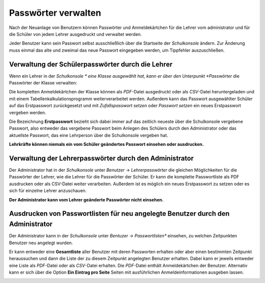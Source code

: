 Passwörter verwalten
--------------------

Nach der Neuanlage von Benutzern können Passwörter und Anmeldekärtchen für die Lehrer vom administrator und für die Schüler von jedem Lehrer 
ausgedruckt und verwaltet werden.

Jeder Benutzer kann sein Passwort selbst ausschließlich über die Startseite der *Schulkonsole* ändern.
Zur Änderung muss einmal das alte und zweimal das neue Passwort eingegeben werden, um Tippfehler auszuschließen.

Verwaltung der Schülerpasswörter durch die Lehrer
^^^^^^^^^^^^^^^^^^^^^^^^^^^^^^^^^^^^^^^^^^^^^^^^^

Wenn ein Lehrer in der *Schulkonsole * eine Klasse ausgewählt hat, kann er über den Unterpunkt *Passwörter* die Passwörter der Klasse verwalten:

Die kompletten Anmeldekärtchen der Klasse können als *PDF*-Datei ausgedruckt oder als *CSV*-Datei heruntergeladen und mit einem 
Tabellenkalkulationsprogramm weiterverarbeitet werden. Außerdem kann das Passwort ausgewählter Schüler auf das Erstpasswort zurückgesetzt und mit
*Zufallspasswort setzen* oder *Passwort setzen* ein neues Erstpasswort vergeben werden.

Die Bezeichnung **Erstpasswort** bezieht sich dabei immer auf das zeitlich neueste über die Schulkonsole vergebene Passwort, also entweder das 
vergebene Passwort beim Anlegen des Schülers durch den Administrator oder das aktuellste Passwort, das eine Lehrperson über die Schulkonsole vergeben hat.

**Lehrkräfte können niemals ein vom Schüler geändertes Passwort einsehen oder ausdrucken.**

Verwaltung der Lehrerpasswörter durch den Administrator
^^^^^^^^^^^^^^^^^^^^^^^^^^^^^^^^^^^^^^^^^^^^^^^^^^^^^^^

Der Administrator hat in der *Schulkonsole* unter *Benutzer* -> *Lehrerpasswörter* die gleichen Möglichkeiten für die Passwörter der Lehrer, 
wie die Lehrer für die Passwörter der Schüler. Er kann die komplette Passwortliste als PDF ausdrucken oder als CSV-Datei weiter verarbeiten. 
Außerdem ist es möglich ein neues Erstpasswort zu setzen oder es sich für einzelne Lehrer anzuschauen.

**Der Administrator kann vom Lehrer geänderte Passwörter nicht einsehen.**

Ausdrucken von Passwortlisten für neu angelegte Benutzer durch den Administrator
^^^^^^^^^^^^^^^^^^^^^^^^^^^^^^^^^^^^^^^^^^^^^^^^^^^^^^^^^^^^^^^^^^^^^^^^^^^^^^^^

Der Administrator kann in der *Schulkonsole* unter *Bentuzer* -> *Passwortlisten** einsehen, zu welchen Zeitpunkten Benutzer neu angelegt wurden.

.. image:: media/schulkonsole-benutzer-passwortlisten.png

Er kann entweder eine **Gesamtliste** aller Benutzer mit deren Passworten erhalten oder aber einen bestimmten Zeitpunkt heraussuchen und dann die Liste 
der zu diesem Zeitpunkt angelegten Benutzer erhalten. Dabei kann er jeweils entweder eine Liste als *PDF*-Datei oder als *CSV*-Datei erhalten. Die *PDF*-Datei
enthält Anmeldekärtchen der Benutzer. Alternativ kann er sich über die Option **Ein Eintrag pro Seite** Seiten mit ausführlichen Anmeldeinformationen
ausgeben lassen.

.. image:: media/schulkonsole-benutzer-passwortlisten-pdf.png

.. image:: media/schulkonsole-benutzer-passwortlisten-pdf-detailiert.png
 